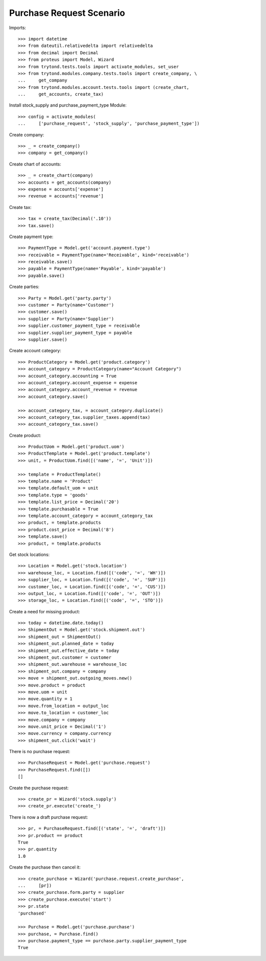 =========================
Purchase Request Scenario
=========================

Imports::

    >>> import datetime
    >>> from dateutil.relativedelta import relativedelta
    >>> from decimal import Decimal
    >>> from proteus import Model, Wizard
    >>> from trytond.tests.tools import activate_modules, set_user
    >>> from trytond.modules.company.tests.tools import create_company, \
    ...     get_company
    >>> from trytond.modules.account.tests.tools import (create_chart,
    ...     get_accounts, create_tax)

Install stock_supply and purchase_payment_type Module::

    >>> config = activate_modules(
    ...     ['purchase_request', 'stock_supply', 'purchase_payment_type'])

Create company::

    >>> _ = create_company()
    >>> company = get_company()

Create chart of accounts::

    >>> _ = create_chart(company)
    >>> accounts = get_accounts(company)
    >>> expense = accounts['expense']
    >>> revenue = accounts['revenue']

Create tax::

    >>> tax = create_tax(Decimal('.10'))
    >>> tax.save()

Create payment type::

    >>> PaymentType = Model.get('account.payment.type')
    >>> receivable = PaymentType(name='Receivable', kind='receivable')
    >>> receivable.save()
    >>> payable = PaymentType(name='Payable', kind='payable')
    >>> payable.save()

Create parties::

    >>> Party = Model.get('party.party')
    >>> customer = Party(name='Customer')
    >>> customer.save()
    >>> supplier = Party(name='Supplier')
    >>> supplier.customer_payment_type = receivable
    >>> supplier.supplier_payment_type = payable
    >>> supplier.save()

Create account category::

    >>> ProductCategory = Model.get('product.category')
    >>> account_category = ProductCategory(name="Account Category")
    >>> account_category.accounting = True
    >>> account_category.account_expense = expense
    >>> account_category.account_revenue = revenue
    >>> account_category.save()

    >>> account_category_tax, = account_category.duplicate()
    >>> account_category_tax.supplier_taxes.append(tax)
    >>> account_category_tax.save()

Create product::

    >>> ProductUom = Model.get('product.uom')
    >>> ProductTemplate = Model.get('product.template')
    >>> unit, = ProductUom.find([('name', '=', 'Unit')])

    >>> template = ProductTemplate()
    >>> template.name = 'Product'
    >>> template.default_uom = unit
    >>> template.type = 'goods'
    >>> template.list_price = Decimal('20')
    >>> template.purchasable = True
    >>> template.account_category = account_category_tax
    >>> product, = template.products
    >>> product.cost_price = Decimal('8')
    >>> template.save()
    >>> product, = template.products

Get stock locations::

    >>> Location = Model.get('stock.location')
    >>> warehouse_loc, = Location.find([('code', '=', 'WH')])
    >>> supplier_loc, = Location.find([('code', '=', 'SUP')])
    >>> customer_loc, = Location.find([('code', '=', 'CUS')])
    >>> output_loc, = Location.find([('code', '=', 'OUT')])
    >>> storage_loc, = Location.find([('code', '=', 'STO')])

Create a need for missing product::

    >>> today = datetime.date.today()
    >>> ShipmentOut = Model.get('stock.shipment.out')
    >>> shipment_out = ShipmentOut()
    >>> shipment_out.planned_date = today
    >>> shipment_out.effective_date = today
    >>> shipment_out.customer = customer
    >>> shipment_out.warehouse = warehouse_loc
    >>> shipment_out.company = company
    >>> move = shipment_out.outgoing_moves.new()
    >>> move.product = product
    >>> move.uom = unit
    >>> move.quantity = 1
    >>> move.from_location = output_loc
    >>> move.to_location = customer_loc
    >>> move.company = company
    >>> move.unit_price = Decimal('1')
    >>> move.currency = company.currency
    >>> shipment_out.click('wait')

There is no purchase request::

    >>> PurchaseRequest = Model.get('purchase.request')
    >>> PurchaseRequest.find([])
    []

Create the purchase request::

    >>> create_pr = Wizard('stock.supply')
    >>> create_pr.execute('create_')

There is now a draft purchase request::

    >>> pr, = PurchaseRequest.find([('state', '=', 'draft')])
    >>> pr.product == product
    True
    >>> pr.quantity
    1.0

Create the purchase then cancel it::

    >>> create_purchase = Wizard('purchase.request.create_purchase',
    ...     [pr])
    >>> create_purchase.form.party = supplier
    >>> create_purchase.execute('start')
    >>> pr.state
    'purchased'

    >>> Purchase = Model.get('purchase.purchase')
    >>> purchase, = Purchase.find()
    >>> purchase.payment_type == purchase.party.supplier_payment_type
    True
